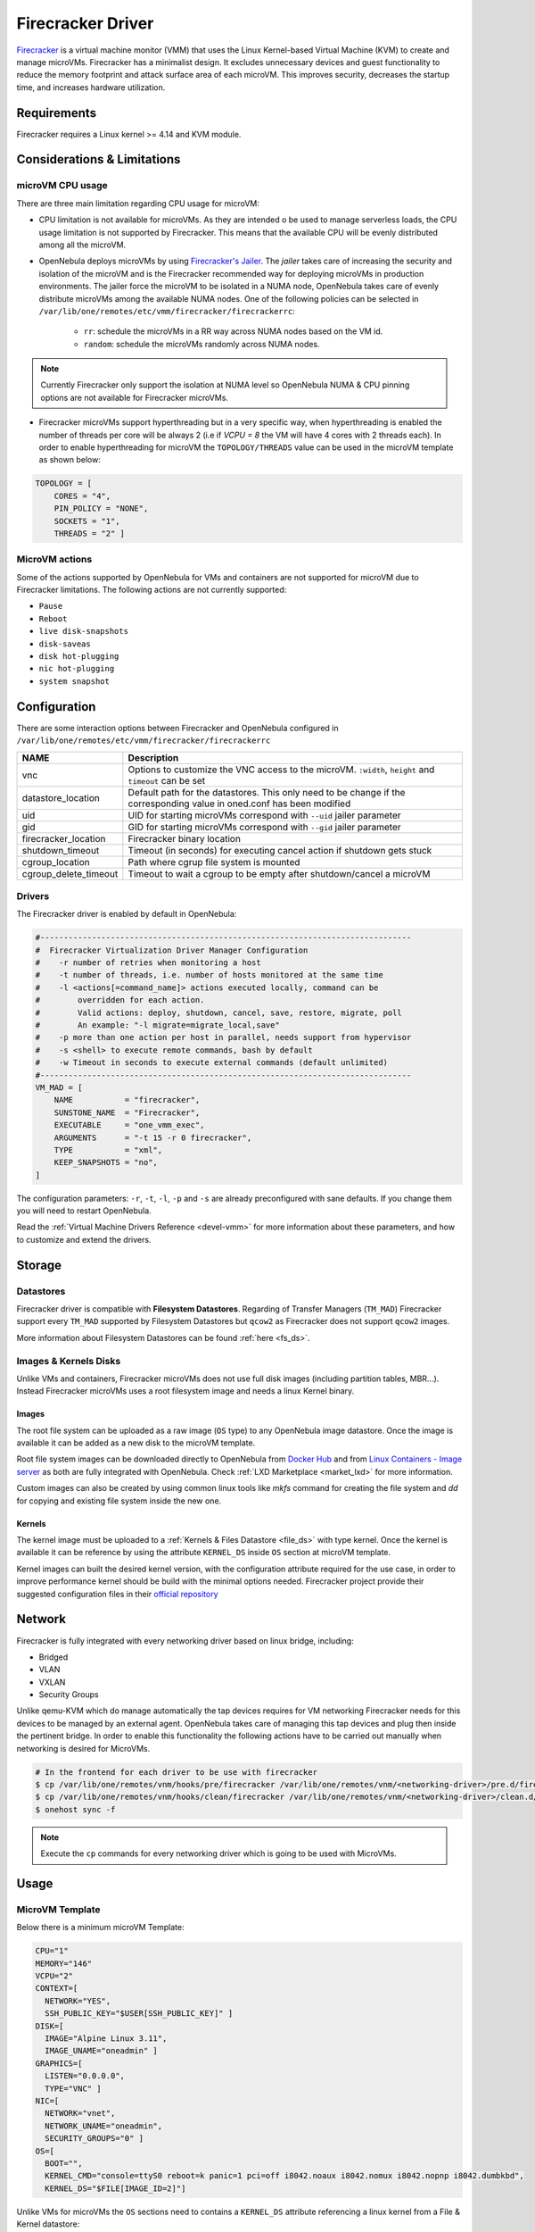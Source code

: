 .. _fcmg:

================================================================================
Firecracker Driver
================================================================================

`Firecracker <https://firecracker-microvm.github.io/>`__ is a virtual machine monitor (VMM) that uses the Linux Kernel-based Virtual Machine (KVM) to create and manage microVMs. Firecracker has a minimalist design. It excludes unnecessary devices and guest functionality to reduce the memory footprint and attack surface area of each microVM. This improves security, decreases the startup time, and increases hardware utilization.

Requirements
============

Firecracker requires a Linux kernel >= 4.14 and KVM module.

Considerations & Limitations
================================================================================

microVM CPU usage
--------------------------------------------------------------------------------

There are three main limitation regarding CPU usage for microVM:

- CPU limitation is not available for microVMs. As they are intended o be used to manage serverless loads, the CPU usage limitation is not supported by Firecracker. This means that the available CPU will be evenly distributed among all the microVM.

- OpenNebula deploys microVMs by using `Firecracker's Jailer <https://github.com/firecracker-microvm/firecracker/blob/master/docs/jailer.md>`__. The `jailer` takes care of increasing the security and isolation of the microVM and is the Firecracker recommended way for deploying microVMs in production environments. The jailer force the microVM to be isolated in a NUMA node, OpenNebula takes care of evenly distribute microVMs among the available NUMA nodes. One of the following policies can be selected in ``/var/lib/one/remotes/etc/vmm/firecracker/firecrackerrc``:

   - ``rr``: schedule the microVMs in a RR way across NUMA nodes based on the VM id.
   - ``random``: schedule the microVMs randomly across NUMA nodes.

.. note:: Currently Firecracker only support the isolation at NUMA level so OpenNebula NUMA & CPU pinning options are not available for Firecracker microVMs.

- Firecracker microVMs support hyperthreading but in a very specific way, when hyperthreading is enabled the number of threads per core will be always 2 (i.e if `VCPU = 8` the VM will have 4 cores with 2 threads each). In order to enable hyperthreading for microVM the ``TOPOLOGY/THREADS`` value can be used in the microVM template as shown below:

.. code::

    TOPOLOGY = [
        CORES = "4",
        PIN_POLICY = "NONE",
        SOCKETS = "1",
        THREADS = "2" ]

MicroVM actions
--------------------------------------------------------------------------------

Some of the actions supported by OpenNebula for VMs and containers are not supported for microVM due to Firecracker limitations. The following actions are not currently supported:

- ``Pause``
- ``Reboot``
- ``live disk-snapshots``
- ``disk-saveas``
- ``disk hot-plugging``
- ``nic hot-plugging``
- ``system snapshot``


Configuration
================================================================================
There are some interaction options between Firecracker and OpenNebula configured in ``/var/lib/one/remotes/etc/vmm/firecracker/firecrackerrc``

+-----------------------+-------------------------------------------------------+
| NAME                  | Description                                           |
+=======================+=======================================================+
| vnc                   | Options to customize the VNC access to the            |
|                       | microVM. ``:width``, ``height`` and ``timeout``       |
|                       | can be set                                            |
+-----------------------+-------------------------------------------------------+
| datastore_location    | Default path for the datastores. This only need to be |
|                       | change if the corresponding value in oned.conf has    |
|                       | been modified                                         |
+-----------------------+-------------------------------------------------------+
| uid                   | UID for starting microVMs correspond with ``--uid``   |
|                       | jailer parameter                                      |
+-----------------------+-------------------------------------------------------+
| gid                   | GID for starting microVMs correspond with ``--gid``   |
|                       | jailer parameter                                      |
+-----------------------+-------------------------------------------------------+
| firecracker_location  | Firecracker binary location                           |
+-----------------------+-------------------------------------------------------+
| shutdown_timeout      | Timeout (in seconds) for executing cancel action if   |
|                       | shutdown gets stuck                                   |
+-----------------------+-------------------------------------------------------+
| cgroup_location       | Path where cgrup file system is mounted               |
+-----------------------+-------------------------------------------------------+
| cgroup_delete_timeout | Timeout to wait a cgroup to be empty after            |
|                       | shutdown/cancel a microVM                             |
+-----------------------+-------------------------------------------------------+

Drivers
--------------------------------------------------------------------------------

The Firecracker driver is enabled by default in OpenNebula:

.. code-block::  bash

    #-------------------------------------------------------------------------------
    #  Firecracker Virtualization Driver Manager Configuration
    #    -r number of retries when monitoring a host
    #    -t number of threads, i.e. number of hosts monitored at the same time
    #    -l <actions[=command_name]> actions executed locally, command can be
    #        overridden for each action.
    #        Valid actions: deploy, shutdown, cancel, save, restore, migrate, poll
    #        An example: "-l migrate=migrate_local,save"
    #    -p more than one action per host in parallel, needs support from hypervisor
    #    -s <shell> to execute remote commands, bash by default
    #    -w Timeout in seconds to execute external commands (default unlimited)
    #-------------------------------------------------------------------------------
    VM_MAD = [
        NAME           = "firecracker",
        SUNSTONE_NAME  = "Firecracker",
        EXECUTABLE     = "one_vmm_exec",
        ARGUMENTS      = "-t 15 -r 0 firecracker",
        TYPE           = "xml",
        KEEP_SNAPSHOTS = "no",
    ]

The configuration parameters: ``-r``, ``-t``, ``-l``, ``-p`` and ``-s`` are already preconfigured with sane defaults. If you change them you will need to restart OpenNebula.

Read the :ref:`Virtual Machine Drivers Reference <devel-vmm>` for more information about these parameters, and how to customize and extend the drivers.

Storage
================================================================================

Datastores
--------------------------------------------------------------------------------

Firecracker driver is compatible with **Filesystem Datastores**. Regarding of Transfer Managers (``TM_MAD``) Firecracker support every ``TM_MAD`` supported by Filesystem Datastores but ``qcow2`` as Firecracker does not support ``qcow2`` images.

More information about Filesystem Datastores can be found :ref:`here <fs_ds>`.

Images & Kernels Disks
--------------------------------------------------------------------------------

Unlike VMs and containers, Firecracker microVMs does not use full disk images (including partition tables, MBR...). Instead Firecracker microVMs uses a root filesystem image and needs a linux Kernel binary.

Images
^^^^^^^^^^^^^^^^^^^^^

The root file system can be uploaded as a raw image (``OS`` type) to any OpenNebula image datastore. Once the image is available it can be added as a new disk to the microVM template.

Root file system images can be downloaded directly to OpenNebula from `Docker Hub <https://hub.docker.com/>`__ and from `Linux Containers - Image server <https://uk.images.linuxcontainers.org/>`__ as both are fully integrated with OpenNebula. Check :ref:`LXD Marketplace <market_lxd>` for more information.

Custom images can also be created by using common linux tools like `mkfs` command for creating the file system and `dd` for copying and existing file system inside the new one.

Kernels
^^^^^^^^^^^^^^^^^^^^^

The kernel image must be uploaded to a :ref:`Kernels & Files Datastore <file_ds>` with type kernel. Once the kernel is available it can be reference by using the attribute ``KERNEL_DS`` inside ``OS`` section at microVM template.

Kernel images can built the desired kernel version, with the configuration attribute required for the use case, in order to improve performance kernel should be build with the minimal options needed. Firecracker project provide their suggested configuration files in their `official repository <https://github.com/firecracker-microvm/firecracker/tree/master/resources>`__

.. _fc_network:

Network
================================================================================

Firecracker is fully integrated with every networking driver based on linux bridge, including:

- Bridged
- VLAN
- VXLAN
- Security Groups

Unlike qemu-KVM which do manage automatically the tap devices requires for VM networking Firecracker needs for this devices to be managed by an external agent. OpenNebula takes care of managing this tap devices and plug then inside the pertinent bridge. In order to enable this functionality the following actions have to be carried out manually when networking is desired for MicroVMs.

.. code::

    # In the frontend for each driver to be use with firecracker
    $ cp /var/lib/one/remotes/vnm/hooks/pre/firecracker /var/lib/one/remotes/vnm/<networking-driver>/pre.d/firecracker
    $ cp /var/lib/one/remotes/vnm/hooks/clean/firecracker /var/lib/one/remotes/vnm/<networking-driver>/clean.d/firecracker
    $ onehost sync -f


.. note:: Execute the ``cp`` commands for every networking driver which is going to be used with MicroVMs.

Usage
================================================================================

MicroVM Template
-----------------------

Below there is a minimum microVM Template:

.. code::

    CPU="1"
    MEMORY="146"
    VCPU="2"
    CONTEXT=[
      NETWORK="YES",
      SSH_PUBLIC_KEY="$USER[SSH_PUBLIC_KEY]" ]
    DISK=[
      IMAGE="Alpine Linux 3.11",
      IMAGE_UNAME="oneadmin" ]
    GRAPHICS=[
      LISTEN="0.0.0.0",
      TYPE="VNC" ]
    NIC=[
      NETWORK="vnet",
      NETWORK_UNAME="oneadmin",
      SECURITY_GROUPS="0" ]
    OS=[
      BOOT="",
      KERNEL_CMD="console=ttyS0 reboot=k panic=1 pci=off i8042.noaux i8042.nomux i8042.nopnp i8042.dumbkbd",
      KERNEL_DS="$FILE[IMAGE_ID=2]"]

Unlike VMs for microVMs the ``OS`` sections need to contains a ``KERNEL_DS`` attribute referencing a linux kernel from a File & Kernel datastore:

.. code::

    OS=[
    BOOT="",
    KERNEL_CMD="console=ttyS0 reboot=k panic=1 pci=off i8042.noaux i8042.nomux i8042.nopnp i8042.dumbkbd",
    KERNEL_DS="$FILE[IMAGE_ID=2]"]

VNC
-----------------------

As VMs and containers, MicroVMs supports VNC access which allows easy access to microVMs. It is configured the same way it's done for VMs and containers. The following section must be added to the microVM template:

.. code::

    GRAPHICS=[
    LISTEN="0.0.0.0",
    TYPE="VNC" ]
